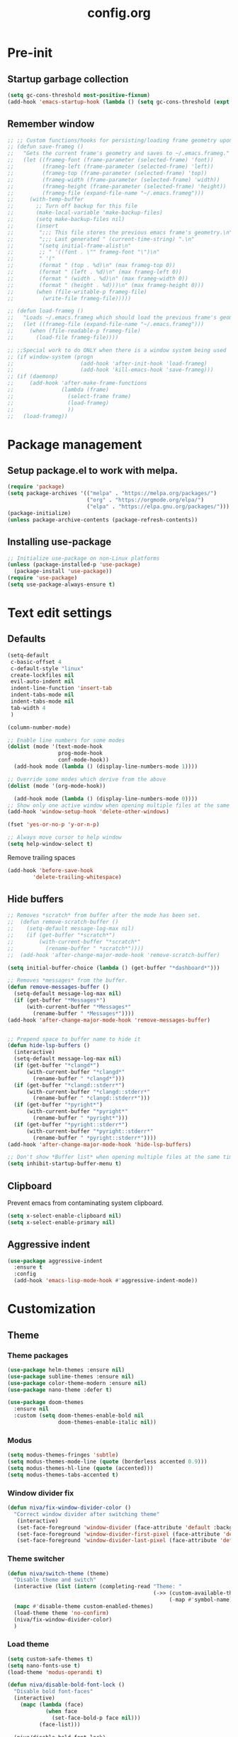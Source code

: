 #+TITLE: config.org
#+PROPERTY: header - args: tangle "~/.config/emacs/config.el"

* Pre-init
#+STARTUP: overview
** Startup garbage collection

#+begin_src emacs-lisp
  (setq gc-cons-threshold most-positive-fixnum)
  (add-hook 'emacs-startup-hook (lambda () (setq gc-cons-threshold (expt 2 23))))
#+end_src

** Remember window

#+begin_src emacs-lisp
  ;; ;; Custom functions/hooks for persisting/loading frame geometry upon save/load
  ;; (defun save-frameg ()
  ;;   "Gets the current frame's geometry and saves to ~/.emacs.frameg."
  ;;   (let ((frameg-font (frame-parameter (selected-frame) 'font))
  ;;         (frameg-left (frame-parameter (selected-frame) 'left))
  ;;         (frameg-top (frame-parameter (selected-frame) 'top))
  ;;         (frameg-width (frame-parameter (selected-frame) 'width))
  ;;         (frameg-height (frame-parameter (selected-frame) 'height))
  ;;         (frameg-file (expand-file-name "~/.emacs.frameg")))
  ;;     (with-temp-buffer
  ;;       ;; Turn off backup for this file
  ;;       (make-local-variable 'make-backup-files)
  ;;       (setq make-backup-files nil)
  ;;       (insert
  ;;        ";;; This file stores the previous emacs frame's geometry.\n"
  ;;        ";;; Last generated " (current-time-string) ".\n"
  ;;        "(setq initial-frame-alist\n"
  ;;        ;; " '((font . \"" frameg-font "\")\n"
  ;;        " '("
  ;;        (format " (top . %d)\n" (max frameg-top 0))
  ;;        (format " (left . %d)\n" (max frameg-left 0))
  ;;        (format " (width . %d)\n" (max frameg-width 0))
  ;;        (format " (height . %d)))\n" (max frameg-height 0)))
  ;;       (when (file-writable-p frameg-file)
  ;;         (write-file frameg-file)))))

  ;; (defun load-frameg ()
  ;;   "Loads ~/.emacs.frameg which should load the previous frame's geometry."
  ;;   (let ((frameg-file (expand-file-name "~/.emacs.frameg")))
  ;;     (when (file-readable-p frameg-file)
  ;;       (load-file frameg-file))))

  ;; ;;Special work to do ONLY when there is a window system being used
  ;; (if window-system (progn
  ;;                     (add-hook 'after-init-hook 'load-frameg)
  ;;                     (add-hook 'kill-emacs-hook 'save-frameg)))
  ;; (if (daemonp)
  ;;     (add-hook 'after-make-frame-functions
  ;;               (lambda (frame)
  ;;                 (select-frame frame)
  ;;                 (load-frameg)
  ;;                 ))
  ;;   (load-frameg))
#+end_src

* Package management
** Setup package.el to work with melpa.
#+begin_src emacs-lisp
  (require 'package)
  (setq package-archives '(("melpa" . "https://melpa.org/packages/")
                           ("org" . "https://orgmode.org/elpa/")
                           ("elpa" . "https://elpa.gnu.org/packages/")))
  (package-initialize)
  (unless package-archive-contents (package-refresh-contents))
#+end_src

** Installing use-package

#+begin_src emacs-lisp
  ;; Initialize use-package on non-Linux platforms
  (unless (package-installed-p 'use-package)
    (package-install 'use-package))
  (require 'use-package)
  (setq use-package-always-ensure t)
  #+end_src

* Text edit settings
** Defaults
#+Begin_src emacs-lisp
  (setq-default
   c-basic-offset 4
   c-default-style "linux"
   create-lockfiles nil
   evil-auto-indent nil
   indent-line-function 'insert-tab
   indent-tabs-mode nil
   indent-tabs-mode nil
   tab-width 4
   )

  (column-number-mode)

  ;; Enable line numbers for some modes
  (dolist (mode '(text-mode-hook
                  prog-mode-hook
                  conf-mode-hook))
    (add-hook mode (lambda () (display-line-numbers-mode 1))))

  ;; Override some modes which derive from the above
  (dolist (mode '(org-mode-hook))

    (add-hook mode (lambda () (display-line-numbers-mode 0))))
  ;; Show only one active window when opening multiple files at the same time.
  (add-hook 'window-setup-hook 'delete-other-windows)

  (fset 'yes-or-no-p 'y-or-n-p)

  ;; Always move cursor to help window
  (setq help-window-select t)
#+end_src

Remove trailing spaces
#+begin_src emacs-lisp
  (add-hook 'before-save-hook
          'delete-trailing-whitespace)
#+end_src
** Hide buffers
#+Begin_src emacs-lisp
  ;; Removes *scratch* from buffer after the mode has been set.
  ;;  (defun remove-scratch-buffer ()
  ;;    (setq-default message-log-max nil)
  ;;    (if (get-buffer "*scratch*")
  ;;        (with-current-buffer "*scratch*"
  ;;          (rename-buffer " *scratch*"))))
  ;;  (add-hook 'after-change-major-mode-hook 'remove-scratch-buffer)

  (setq initial-buffer-choice (lambda () (get-buffer "*dashboard*")))

  ;; Removes *messages* from the buffer.
  (defun remove-messages-buffer ()
    (setq-default message-log-max nil)
    (if (get-buffer "*Messages*")
        (with-current-buffer "*Messages*"
          (rename-buffer " *Messages*"))))
  (add-hook 'after-change-major-mode-hook 'remove-messages-buffer)


  ;; Prepend space to buffer name to hide it
  (defun hide-lsp-buffers ()
    (interactive)
    (setq-default message-log-max nil)
    (if (get-buffer "*clangd*")
        (with-current-buffer "*clangd*"
          (rename-buffer " *clangd*")))
    (if (get-buffer "*clangd::stderr*")
        (with-current-buffer "*clangd::stderr*"
          (rename-buffer " *clangd::stderr*")))
    (if (get-buffer "*pyright*")
        (with-current-buffer "*pyright*"
          (rename-buffer " *pyright*")))
    (if (get-buffer "*pyright::stderr*")
        (with-current-buffer "*pyright::stderr*"
          (rename-buffer " *pyright::stderr*"))))
  (add-hook 'after-change-major-mode-hook 'hide-lsp-buffers)

  ;; Don't show *Buffer list* when opening multiple files at the same time.
  (setq inhibit-startup-buffer-menu t)
#+end_src

** Clipboard
Prevent emacs from contaminating system clipboard.
#+begin_src emacs-lisp
  (setq x-select-enable-clipboard nil)
  (setq x-select-enable-primary nil)
#+end_src

** Aggressive indent

#+begin_src emacs-lisp
  (use-package aggressive-indent
    :ensure t
    :config
    (add-hook 'emacs-lisp-mode-hook #'aggressive-indent-mode))
    #+end_src

* Customization
** Theme
*** Theme packages
#+begin_src emacs-lisp
  (use-package helm-themes :ensure nil)
  (use-package sublime-themes :ensure nil)
  (use-package color-theme-modern :ensure nil)
  (use-package nano-theme :defer t)

  (use-package doom-themes
    :ensure nil
    :custom (setq doom-themes-enable-bold nil
                  doom-themes-enable-italic nil))
#+end_src

*** Modus
#+begin_src emacs-lisp
  (setq modus-themes-fringes 'subtle)
  (setq modus-themes-mode-line (quote (borderless accented 0.9)))
  (setq modus-themes-hl-line (quote (accented)))
  (setq modus-themes-tabs-accented t)
#+end_src
*** Window divider fix
#+begin_src emacs-lisp
  (defun niva/fix-window-divider-color ()
    "Correct window divider after switching theme"
     (interactive)
     (set-face-foreground 'window-divider (face-attribute 'default :background))
     (set-face-foreground 'window-divider-first-pixel (face-attribute 'default :background))
     (set-face-foreground 'window-divider-last-pixel (face-attribute 'default :background)))
#+end_src

*** Theme switcher
#+begin_src emacs-lisp
  (defun niva/switch-theme (theme)
    "Disable theme and switch"
    (interactive (list (intern (completing-read "Theme: "
                                                (->> (custom-available-themes)
                                                     (-map #'symbol-name))))))
    (mapc #'disable-theme custom-enabled-themes)
    (load-theme theme 'no-confirm)
    (niva/fix-window-divider-color)
    )
#+end_src


*** Load theme
#+begin_src emacs-lisp
  (setq custom-safe-themes t)
  (setq nano-fonts-use t)
  (load-theme 'modus-operandi t)

  (defun niva/disable-bold-font-lock ()
    "Disable bold font-faces"
    (interactive)
      (mapc (lambda (face)
              (when face
                (set-face-bold-p face nil)))
            (face-list)))

    (niva/disable-bold-font-lock)
#+end_src

** GUI settings

#+begin_src emacs-lisp

  (setq inhibit-startup-message t
        inhibit-startup-echo-area-message t)

  (scroll-bar-mode -1)
  (tool-bar-mode -1)
  (tooltip-mode -1)
  (menu-bar-mode 1)
  (set-fringe-mode 1)

  (global-visual-line-mode t)

  (setq-default left-fringe-width  2)
  (setq-default right-fringe-width 2)

#+end_src

#+begin_src emacs-lisp
  (setq default-frame-alist
        (append (list
                 '(min-height . 1)
                 '(height     . 45)
                 '(min-width  . 1)
                 '(width      . 81)
                 '(vertical-scroll-bars . nil)
                 '(internal-border-width . 16)
                 '(left-fringe    . 3)
                 '(right-fringe   . 3)
                 '(tool-bar-lines . 0)
                 '(ns-transparent-titlebar . t)
                 '(ns-appearance . dark)
                 '(undecorated-round . t)
                 )))

  ;;(setq window-divider-default-right-width 32)
  ;;(setq window-divider-default-bottom-width 4)
  ;;(setq window-divider-default-places 'right-only)
  (setq window-divider-default-places t)

  (setq ns-use-thin-smoothing t
        ns-use-proxy-icon nil
        ns-use-mwheel-momentum t
        ns-use-mwheel-acceleration t
        frame-title-format "\n")


  ;; Vertical window divider

  (window-divider-mode 1)

  (niva/fix-window-divider-color)
  (setq frame-resize-pixelwise t)

  (global-hl-line-mode)

  (blink-cursor-mode -1)

  (defun niva/tab-bar-config ()
    (setq tab-bar-show t
          tab-bar-auto-width-max '(120 . 20)
          tab-bar-border 0
          tab-bar-close-button-show nil
          ;; tab-bar-close-last-tab-choice 'tab-bar-mode-disable
          tab-bar-close-tab-select 'recent
          tab-bar-new-button-show nil
          ;; tab-bar-new-tab-choice "*dashboard*"
          tab-bar-new-tab-to 'right
          tab-bar-position t
          tab-bar-tab-name-function 'tab-bar-tab-name-current
          )

    (set-face-attribute 'tab-bar nil
                        :box nil
                        :background (face-attribute 'default :background)
                        )

    (set-face-attribute 'tab-bar-tab nil
                        :box nil
                        :background (face-attribute 'default :background)
                        :foreground (face-attribute 'font-lock-keyword-face :foreground)
                        )

    (set-face-attribute 'tab-bar-tab-inactive nil
                        :box nil
                        :background (face-attribute 'default :background)
                        :foreground (face-attribute 'font-lock-comment-face :foreground)
                        )
    )
  (niva/tab-bar-config)
  (tab-bar-mode 1)

#+end_src


Prevent accidental close.

#+begin_src emacs-lisp
  (setq confirm-kill-emacs 'y-or-n-p)
#+end_src


** Mode line

#+begin_src emacs-lisp
  (use-package nano-modeline
    :config
    (nano-modeline-mode))
  ;;  (use-package mood-line
  ;;    :config
  ;;    (setq-default mood-line-glyph-alist mood-line-glyphs-ascii)
  ;;    (mood-line-mode))

  ;;(setq-default header-line-format mode-line-format)
  ;;(setq-default mode-line-format nil)
#+end_src

Save colors for later use.
#+begin_src emacs-lisp
  (defun set-ansi-colors ()
    (setq ansi-black
          (face-attribute 'ansi-color-black :background)

          ansi-bright-black
          (face-attribute 'ansi-color-bright-black :background)

          ansi-blue
          (face-attribute 'ansi-color-blue :background)

          ansi-bright-blue
          (face-attribute 'ansi-color-bright-blue :background)

          ansi-cyan
          (face-attribute 'ansi-color-cyan :background)

          ansi-bright-cyan
          (face-attribute 'ansi-color-bright-cyan :background)

          ansi-green
          (face-attribute 'ansi-color-green :background)

          ansi-bright-green
          (face-attribute 'ansi-color-bright-green :background)

          ansi-magenta
          (face-attribute 'ansi-color-magenta :background)

          ansi-bright-magenta
          (face-attribute 'ansi-color-bright-magenta :background)

          ansi-red
          (face-attribute 'ansi-color-red :background)

          ansi-bright-red
          (face-attribute 'ansi-color-bright-red :background)

          ansi-white
          (face-attribute 'ansi-color-white :background)

          ansi-bright-white
          (face-attribute 'ansi-color-bright-white :background)

          ansi-yellow
          (face-attribute 'ansi-color-yellow :background)

          ansi-bright-yellow
          (face-attribute 'ansi-color-bright-yellow :background)))
#+end_src

#+Begin_src emacs-lisp
  (setq inhibit-compacting-font-caches t)
#+end_src

** Font

Only use variable-pitch if explicitly called.

#+begin_src emacs-lisp
  (defun niva/variable-pitch-on ()
    (interactive)
    (set-face-attribute 'variable-pitch nil :font "CMU Serif 14" :inherit 'default))
#+end_src

#+begin_src emacs-lisp
  (defun set-fonts()
    (set-face-attribute 'default nil        :font "Roboto Mono 13")
    (set-face-attribute 'fixed-pitch nil    :font "Roboto Mono 13" :height 1.0)
    (set-face-attribute 'variable-pitch nil :font "Roboto Mono 13" :height 1.0))

  ;;(when (eq (nth 3 (assq 'geometry (car (display-monitor-attributes-list)))) 3840)
  ;;  (set-face-attribute 'default nil :font "Mononoki 18"))

  (defun remap-faces-default-attributes ()
    (let ((family (face-attribute 'default :family))
          (height (face-attribute 'default :height)))
      (mapcar (lambda (face)
                (face-remap-add-relative
                 face :family family :weight 'unspecified :height height))
              (face-list))))

  (if (daemonp)
      (add-hook 'after-make-frame-functions
                (lambda (frame)
                  (select-frame frame)
                  (set-fonts)
                  (niva/fix-window-divider-color)
                  (niva/tab-bar-config)

                  ))
    (set-fonts))

  (when (display-graphic-p)
    (add-hook 'minibuffer-setup-hook 'remap-faces-default-attributes)
    (add-hook 'change-major-mode-after-body-hook 'remap-faces-default-attributes))


  (use-package hide-mode-line)

#+end_src

** Dashboard
#+begin_src emacs-lisp
  (use-package dashboard
    :ensure t
    :defer t
    :init
    (dashboard-setup-startup-hook)
    :config
    (setq
     dashboard-startup-banner nil
     dashboard-set-init-info nil
     dashboard-banner-logo-title (concat "\n\n      Welcome to GNU Emacs        " emacs-version
                                         "\n\n\nFind file               (SPC .)"
                                         "\nSwitch buffers          (SPC b)"
                                         "\nFind recent files       (SPC p e)"
                                         "\nEval region             (SPC e r)")

     dashboard-set-navigator t
     dashboard-set-footer nil
     dashboard-items '((bookmarks . 5) (projects . 3) (recents . 5))
     dashboard-center-content t
     dashboard-filter-agenda-entry 'dashboard-no-filter-agenda)
    )
  (set-face-attribute 'dashboard-text-banner nil :inherit 'default :height 0.1 :font "PT Mono 8")


  (global-unset-key [tab])
  (global-unset-key (kbd "C-e"))
  (set-face-attribute 'dashboard-items-face nil :inherit 'default)
  (set-face-attribute 'dashboard-heading-face nil :inherit 'default)


#+end_src

** Compile into bottom window

#+begin_src emacs-lisp
  (setq display-buffer-alist
        `((,(rx bos
                (| (literal "*compilation")
                   (literal "*shell")
                   (literal "*eshell")
                   (literal "*Compile-Log")))
           display-buffer-in-direction
           (window . t)
           (direction . below)              ;`below' (window) or `bottom' (of frame)
           (window-height . 0.33)
           )))
#+end_src
* Controls
** Evil mode

#+begin_src emacs-lisp
  (use-package evil
    :init
    (setq evil-want-integration t
          evil-want-keybinding nil
          evil-vsplit-window-right t
          evil-split-window-below t
          evil-want-C-u-scroll t
          evil-undo-system 'undo-redo)

    (evil-mode)
    )
  (use-package transpose-frame)
#+end_src

*** Evil collection

#+begin_src emacs-lisp
  (use-package evil-collection
    :after evil
    :config
    ;;(setq evil-collection-mode-list '(dashboard dired ibuffer))
    (evil-collection-init))
  (use-package evil-tutor)

#+end_src

** Keybindings

#+begin_src emacs-lisp
  (setq mac-option-modifier nil
        Mac-escape-modifier nil
        mac-right-command-modifier 'meta)

  (global-set-key (kbd "C-+") 'text-scale-increase)
  (global-set-key (kbd "C--") 'text-scale-decrease)
  (global-set-key (kbd "C-=") 'text-scale-set)

  (global-set-key (kbd "C-j") nil)
  (global-set-key (kbd "C-k") nil)


  (global-set-key (kbd "§") 'evil-invert-char)

  (define-key evil-normal-state-map (kbd "U") 'evil-redo)

  (define-key evil-normal-state-map (kbd "C-a C-e") 'treemacs-select-window)

  (define-key evil-normal-state-map (kbd "C-a C-x") 'evil-delete-buffer)
  (define-key help-mode-map (kbd "C-a C-x") 'evil-delete-buffer)

  (define-key evil-normal-state-map (kbd "C-w -") 'evil-window-split)
  (define-key evil-normal-state-map (kbd "C-w |") 'evil-window-vsplit)
  (define-key evil-normal-state-map (kbd "C-w SPC") 'transpose-frame)

  (define-key evil-normal-state-map (kbd "C-w n") 'tab-next)
  (define-key evil-normal-state-map (kbd "C-w c") 'tab-new)

  (define-key evil-normal-state-map (kbd "SPC b") 'ivy-switch-buffer)
  (define-key evil-normal-state-map (kbd "SPC h p") 'ff-find-other-file)

  (evil-define-key 'treemacs treemacs-mode-map (kbd "C-a C-x")    #'evil-delete-buffer)
  (evil-define-key 'treemacs treemacs-mode-map (kbd "C-a C-e")    #'evil-delete-buffer)

  (global-set-key (kbd "s-q") 'save-buffers-kill-terminal)

  (defvar dashboard-mode-map
    (let ((map (make-sparse-keymap)))
      (define-key map (kbd "C-p") 'dashboard-previous-line)
      (define-key map (kbd "C-n") 'dashboard-next-line)
      (define-key map (kbd "<up>") 'dashboard-previous-line)
      (define-key map (kbd "<down>") 'dashboard-next-line)
      (define-key map (kbd "k") 'dashboard-previous-line)
      (define-key map (kbd "j") 'dashboard-next-line)
      (define-key map [tab] 'evil-next-buffer)
      (define-key map (kbd "C-i") 'widget-forward)
      (define-key map [backtab] 'evil-prev-buffer)
      (define-key map (kbd "RET") 'dashboard-return) (define-key map [mouse-1] 'dashboard-mouse-1)
      (define-key map (kbd "}") #'dashboard-next-section)
      (define-key map (kbd "{") #'dashboard-previous-section)
      map)
    "Keymap for dashboard mode.")

  (use-package general
    :config
    (general-evil-setup t))

  (use-package elpy
    :bind (:map elpy-mode-map
                ("<g>" . nil)))
#+end_src

** Simpleclip

By default, Emacs orchestrates a subtle interaction between the internal kill ring and the external system clipboard.

simpleclip-mode radically simplifies clipboard handling: the system clipboard and the Emacs kill ring are made completely independent, and never influence each other.

#+begin_src emacs-lisp
  (use-package simpleclip :ensure t)
  (require 'simpleclip)
  (simpleclip-mode 1)
#+end_src

** which-key

#+begin_src emacs-lisp
  (use-package which-key
    :ensure t
    :config
    ;;(setq which-key-idle-delay 0.01)
    ;;(setq which-key-idle-secondary-delay 0.01)
    (which-key-mode))

  (nvmap :keymaps 'override :prefix "SPC"
    "SPC"   '(counsel-M-x :which-key "M-x")
    "c c"   '(compile :which-key "Compile")
    "c C"   '(recompile :which-key "Recompile")
    "h r r" '((lambda () (interactive) (load-file "~/.emacs.d/init.el")) :which-key "Reload emacs config")
    "t t"   '(toggle-truncate-lines :which-key "Toggle truncate lines")

    "m *"   '(org-ctrl-c-star :which-key "Org-ctrl-c-star")
    "m +"   '(org-ctrl-c-minus :which-key "Org-ctrl-c-minus")
    "m ."   '(counsel-org-goto :which-key "Counsel org goto")
    "m e"   '(org-export-dispatch :which-key "Org export dispatch")
    "m f"   '(org-footnote-new :which-key "Org footnote new")
    "m h"   '(org-toggle-heading :which-key "Org toggle heading")
    "m i"   '(org-toggle-item :which-key "Org toggle item")
    "m n"   '(org-store-link :which-key "Org store link")
    "m o"   '(org-set-property :which-key "Org set property")
    "m t"   '(org-todo :which-key "Org todo")
    "m x"   '(org-toggle-checkbox :which-key "Org toggle checkbox")
    "m B"   '(org-babel-tangle :which-key "Org babel tangle")
    "m I"   '(org-toggle-inline-images :which-key "Org toggle inline imager")
    "m T"   '(org-todo-list :which-key "Org todo list")
    "o a"   '(org-agenda :which-key "Org agenda")
    "b"     '(ivy-switch-buffer :which-key "ivy-switch-buffer")
    "h p"   '(ff-find-other-file :which-key "ff-find-other-file")

    "p e"   '(projectile-recentf :which-key "projectile-recentf")
    "e r"   '(eval-region :which-key "eval-region")
    "conf"  '((lambda () (interactive) (find-file "~/.config/emacs/config.org")) :which-key "Open config.org"))
#+end_src

** ivy + counsel

#+begin_src emacs-lisp
  (use-package counsel
    :after ivy
    :config (counsel-mode))

  (use-package ivy
    :defer 0.1
    :diminish
    :bind
    (("C-c C-r" . ivy-resume)
     ("C-x B" . ivy-switch-buffer-other-window))
    :custom
    (setq ivy-count-format "(%d/%d) ")
    (setq ivy-use-virtual-buffers t)
    (setq enable-recursive-minibuffers t)

    :config
    (ivy-mode))


  (use-package ivy-posframe)
  ;; Different command can use different display function.
  (setq ivy-posframe-display-functions-alist
        '((swiper          . ivy-posframe-display-at-point)
          (complete-symbol . ivy-posframe-display-at-point)
          (counsel-M-x     . ivy-posframe-display)
          (t               . ivy-posframe-display)))

  (setq ivy-posframe-height-alist '((swiper . 20)
                                    (t      . 20)))

  (defun ivy-posframe-get-size ()
    (list
     :width ivy-posframe-width
     :min-width 100
     :max-width 180
     ))

  (setq ivy-posframe-parameters
        '((left-fringe . 12)
          (right-fringe . 12)
          (top-fringe . 12)
          (bottom-fringe . 12)
          ))

  (ivy-posframe-mode 1)

  (use-package ivy-rich
    :after ivy
    :config
    ;; (ivy-rich-modify-columns
    ;; 'counsel-M-x
    ;; '((counsel-M-x-transformer (:width 40))
    ;; (ivy-rich-counsel-function-docstring (:width 80))))
    )

  (ivy-rich-mode 1)

  (use-package swiper
    :after ivy
    :bind (("C-s" . swiper)
           ("C-r" . swiper)))

  (use-package prescient
    :after ivy
    )
  (use-package ivy-prescient
    :after prescient
    :config
    (prescient-persist-mode 1)
    (ivy-prescient-mode 1)
    )

  (add-to-list 'ivy-sort-functions-alist
               '(ivy-switch-buffer . ivy-string<))

  (use-package ripgrep)
#+end_src

** m-x

#+begin_src emacs-lisp
  (setq ivy-initial-inputs-alist nil)
  (use-package smex)
  (smex-initialize)
#+end_src

#+begin_src emacs-lisp
  (require 'tramp)
  (set-default 'tramp-auto-save-directory "~/.config/emacs/temp")
  (set-default 'tramp-default-method "plink")
#+end_src

** crux

#+begin_src emacs-lisp
  (use-package crux
    :ensure t)
#+end_src

** Vertico

#+begin_src emacs-lisp
  (use-package vertico
    :init
    (vertico-mode))

  (use-package savehist
    :init
    (savehist-mode))

  (use-package vertico-posframe
    :init
    (vertico-posframe-mode))
  #+end_src

** Treemacs

#+begin_src emacs-lisp
  (use-package treemacs
    :ensure t
    :defer t

    :init
    (with-eval-after-load 'winum
      (define-key winum-keymap (kbd "M-0") #'treemacs-select-window))

    :config
    (setq treemacs-no-png-images t)
    (setq treemacs-is-never-other-window t)

    :bind
    (:map global-map
          ("M-0"       . treemacs-select-window)
          ("C-x t 1"   . treemacs-delete-other-windows)
          ("C-x t t"   . treemacs)
          ("C-x t d"   . treemacs-select-directory)
          ("C-x t B"   . treemacs-bookmark)
          ("C-x t C-t" . treemacs-find-file)
          ("C-x t M-t" . treemacs-find-tag)))

  (use-package treemacs-projectile
    :after (treemacs projectile)
    :ensure t)


#+end_src

* File management
** Dired

#+begin_src emacs-lisp
  (use-package dired-open)
  (use-package peep-dired)
  (use-package dired-single)

  (nvmap :states '(normal visual) :keymaps 'override :prefix "SPC"
    "d d" '(dired-single-magic-buffer :which-key "Open dired")
    "d j" '(dired-jump :which-key "Dired jump to current")
    "d p" '(peep-dired :which-key "Peep-dired"))

  (with-eval-after-load 'dired
    (evil-define-key 'normal dired-mode-map (kbd "h") 'dired-up-directory)
    (evil-define-key 'normal dired-mode-map (kbd "l") 'dired-open-file)
    (evil-define-key 'normal peep-dired-mode-map (kbd "j") 'peep-dired-next-file)
    (evil-define-key 'normal peep-dired-mode-map (kbd "k") 'peep-dired-prev-file))

  (add-hook 'peep-dired-hook 'evil-normalize-keymaps)
#+end_src

** Projectile

#+begin_src emacs-lisp
  (use-package projectile
    :ensure t
    :init (setq projectile-enable-caching t)
    :config
    (add-to-list 'projectile-globally-ignored-directories ".cache")
    (add-to-list 'projectile-globally-ignored-directories ".DS_Store")
    (add-to-list 'projectile-globally-ignored-directories ".vscode")
    (add-to-list 'projectile-globally-ignored-directories "BUILD")
    (projectile-mode +1)
    (projectile-global-mode 1)
    (setq
     projectile-globally-ignored-file-suffixes '(".elc" ".pyc" ".o" ".swp" ".so" ".a" ".d" ".ld")
     projectile-globally-ignored-files '("TAGS" "tags" ".DS_Store")
     projectile-ignored-projects `("~/.pyenv/")
     projectile-mode-line-function #'(lambda () (format " [%s]" (projectile-project-name)))
     projectile-enable-caching t
     projectile-indexing-method 'native
     projectile-file-exists-remote-cache-expire nil)
    (define-key projectile-mode-map (kbd "C-c p") 'projectile-command-map)


    :bind (:map projectile-mode-map
                ("s-p" . projectile-command-map)
                ("C-c p" . projectile-command-map)))

#+end_src

** File-related keybindings
#+begin_src emacs-lisp
  (nvmap :states '(normal visual) :keymaps 'override :prefix "SPC"
    "."     '(find-file :which-key "Find file")
    "f f"   '(find-file :which-key "Find file")
    "f r"   '(counsel-recentf :which-key "Recent files")
    "f s"   '(save-buffer :which-key "Save file")
    "f u"   '(sudo-edit-find-file :which-key "Sudo find file")
    "f y"   '(dt/show-and-copy-buffer-path :which-key "Yank file path")
    "f C"   '(copy-file :which-key "Copy file")
    "f D"   '(delete-file :which-key "Delete file")
    "f R"   '(rename-file :which-key "Rename file")
    "f S"   '(write-file :which-key "Save file as...")
    "f U"   '(sudo-edit :which-key "Sudo edit file"))
#+end_src

** Custom filetypes

#+begin_src emacs-lisp
  (add-to-list 'auto-mode-alist '("\\.rep\\'" . c-mode))
#+end_src

#+begin_src emacs-lisp
  (setq backup-directory-alist '(("." . "~/.config/emacs/saves")))
#+end_src

** Other

Always follow symlinks
#+begin_src emacs-lisp
  (setq vc-follow-symlinks t)
#+end_src

* Magit
#+begin_src emacs-lisp
  (use-package magit)
#+end_src
* Org-mode
** Org-mode appearance
*** Mixed-pitch
#+begin_src emacs-lisp
  ;;(use-package mixed-pitch
  ;;  :hook
  ;;  (text-mode . mixed-pitch-mode))
#+end_src

*** Font
*** TeX style
#+begin_src emacs-lisp
  (defun niva/org-tex-style()
    (interactive)
    (setq org-hidden-keywords '(title))

    (set-face-attribute 'org-document-title nil
                        :height 2.0
                        :weight 'regular
                        :font "CMU Serif"
                        :foreground nil
                        )

    ;; set basic title font
    (set-face-attribute 'org-level-8 nil :weight 'bold :inherit 'default)
    ;; Low levels are unimportant = no scalinkjukjg
    (set-face-attribute 'org-level-7 nil :inherit 'org-level-8)
    (set-face-attribute 'org-level-6 nil :inherit 'org-level-8)
    (set-face-attribute 'org-level-5 nil :inherit 'org-level-8)
    (set-face-attribute 'org-level-4 nil :inherit 'org-level-8)
    ;; Top ones get scaled the same as in LaTeX (\large, \Large, \LARGE)
    (set-face-attribute 'org-level-3 nil :inherit 'org-level-8 :height 1.2 :weight 'bold) ;\large
    (set-face-attribute 'org-level-2 nil :inherit 'org-level-8 :height 1.4 :weight 'bold) ;\Large
    (set-face-attribute 'org-level-1 nil :inherit 'org-level-8 :height 1.5 :weight 'bold) ;\LARGE
    ;; Only use the first 4 styles and do not cycle.
    (setq org-cycle-level-faces nil)
    (setq org-n-level-faces 4)
    (variable-pitch-mode 1)
    (variable-pitch-on)
    )

#+end_src

** Set up
#+begin_src emacs-lisp
  (use-package org
    :hook (org-mode . org-mode-setup)
    :config
    (setq org-ellipsis " .."
          org-hide-emphasis-markers t)
    )
  (use-package org-superstar)
  (add-hook 'org-mode-hook
            (lambda ()
              (org-superstar-mode 1)))

  ;; This is usually the default, but keep in mind it must be nil
  (setq org-hide-leading-stars nil)
  ;; This line is necessary.
  (setq org-superstar-leading-bullet ?\s)
  ;; If you use Org Indent you also need to add this, otherwise the
  ;; above has no effect while Indent is enabled.
  (setq org-indent-mode-turns-on-hiding-stars nil)
  (setq org-superstar-headline-bullets-list '("·"))

  (defun org-mode-setup ()
    (org-indent-mode)
    (auto-fill-mode 0)
    (visual-line-mode 1)
    (org-num-mode 1)
    (variable-pitch-mode nil)
    (setq evil-auto-indent nil)
    (require 'org-inlinetask)
    ;;(org-tex-style)
    )
#+end_src

*** Column width

#+begin_src emacs-lisp
  ;;(defun org-mode-visual-fill ()
  ;;  (setq visual-fill-column-width 80
  ;;        visual-fill-column-center-text t
  ;;        visual-fill-column-extra-text-width '(0 . 5)
  ;;        )
  ;;  (visual-fill-column-mode 1))

  ;;(use-package visual-fill-column
  ;;  :hook (org-mode . org-mode-visual-fill))
#+end_src

*** org-tempo
#+begin_src emacs-lisp
  (require 'org-tempo)

  (add-to-list 'org-structure-template-alist '("sh" . "src sh"))
  (add-to-list 'org-structure-template-alist '("el" . "src emacs-lisp"))
  (add-to-list 'org-structure-template-alist '("sc" . "src scheme"))
  (add-to-list 'org-structure-template-alist '("ts" . "src typescript"))
  (add-to-list 'org-structure-template-alist '("py" . "src python"))
  (add-to-list 'org-structure-template-alist '("go" . "src go"))
  (add-to-list 'org-structure-template-alist '("yaml" . "src yaml"))
  (add-to-list 'org-structure-template-alist '("json" . "src json"))
  (add-to-list 'org-structure-template-alist '("cpp" . "src cpp"))
#+end_src

* Org-roam
#+begin_src emacs-lisp
  (use-package org-roam
    :ensure t)
  (setq org-roam-directory (file-truename "~/Documents/Org/Roam"))
  (org-roam-db-autosync-mode)

#+end_src
* Term mode

#+begin_src emacs-lisp
  (setq term-line-mode-buffer-read-only nil)
  (setq term-char-mode-buffer-read-only nil)

  (defadvice ansi-term (after advice-term-line-mode activate)
    (term-char-mode))

  (general-create-definer
    ninrod--term-mode
    :keymaps '(term-raw-map term-mode-map))

  (ninrod--term-mode
   :states 'emacs
   :prefix "C-c"
   "<escape>" 'term-send-esc
   "l"        'term-line-mode
   "c"        'term-char-mode
   "j"        'multi-term-next
   "k"        'multi-term-prev)

  (ninrod--term-mode
   :states '(normal visual)
   :prefix ","
   "l" 'term-line-mode
   "c" 'term-char-mode
   "n" 'multi-term-next
   "p" 'multi-term-prev)

  (defun my-term-handle-exit (&optional process-name msg)
    (message "%s | %s" process-name msg)
    (kill-buffer (current-buffer)))

  (advice-add 'term-handle-exit :after 'my-term-handle-exit)

  (xterm-mouse-mode 1)
#+end_src

** ENV
Get path from shell
#+begin_src emacs-lisp
  (defun set-exec-path-from-shell-PATH ()
    "Set up Emacs' `exec-path' and PATH environment variable to match
  that used by the user's shell.

  This is particularly useful under Mac OS X and macOS, where GUI
  apps are not started from a shell."
    (interactive)
    (let ((path-from-shell (replace-regexp-in-string
                            "[ \t\n]*$" "" (shell-command-to-string
                                            "$SHELL --login -c 'echo $PATH'"
                                            ))))
      (setenv "PATH" path-from-shell)
      (setq exec-path (split-string path-from-shell path-separator))))

  (set-exec-path-from-shell-PATH)
#+end_src

* Performance
** GCMH
#+begin_src emacs-lisp
  (use-package gcmh
    :demand
    :hook
    (focus-out-hook . gcmh-idle-garbage-collect)
    :custom
    (gcmh-idle-delay 10)
    (gcmh-high-cons-threshold 104857600)
    :config
    (gcmh-mode +1))

  #+end_src
** Byte compile on exit

#+begin_src emacs-lisp
  (defun compile-config ()
    (interactive)
    (org-babel-tangle-file
     (expand-file-name "config.org" user-emacs-directory)
     (expand-file-name "config.el" user-emacs-directory))

    (byte-compile-file
     (expand-file-name "config.el" user-emacs-directory)
     (expand-file-name "config.elc" user-emacs-directory)))

  ;; Enable if not using emacs daemon
  ;;(add-hook 'kill-emacs-hook 'compile-config)

  (add-to-list 'org-babel-default-header-args
               '(:noweb . "yes"))
#+end_src

*{* Tweak garbage collection
#+begin_src emacs-lisp
  (defmacro k-time (&rest body)
    "Measure and return the time it takes evaluating BODY."
    `(let ((time (current-time)))
       ,@body
       (float-time (time-since time))))

  ;; Set garbage collection threshold to 1GB.
  (setq gc-cons-threshold #x40000000)

  ;; When idle for 15sec run the GC no matter what.
  (defvar k-gc-timer
    (run-with-idle-timer 300 t (lambda () (garbage-collect))))

#+end_src

* Version control
** Git gutter

#+begin_src emacs-lisp
  (use-package git-gutter-fringe
    :ensure t
    :config
    (custom-set-variables
     '(git-gutter:modified-sign "┊") ;; two space
     '(git-gutter:added-sign "┊")    ;; multiple character is OK
     '(git-gutter:deleted-sign "┊"))
    :init
    (global-git-gutter-mode +1))

  ;; (use-package git-gutter


#+end_src

* Tools
** LSP

#+begin_src emacs-lisp
  (use-package lsp-pyright :ensure t)

  (setq lsp-clients-clangd-args '("-j=8" "-background-index" "-log=error" "--clang-tidy" "--query-driver=/Applications/ARM/**/*"))
  (setq use-dialog-box nil)
  (setq use-system-tooltips nil)

  (use-package lsp-mode
    :ensure t :hook ((c-mode . lsp)
                     (c++-mode . lsp)
                     (c-ts-mode . lsp)
                     (c++-ts-mode . lsp)
                     (python-mode . lsp)
                     (python-ts-mode . lsp)
                     (lsp-mode . lsp-enable-which-key-integration)
                     )
    :commands lsp
    :config
    (setq lsp-headerline-breadcrumb-enable nil)
    (setq lsp-keymap-prefix "C-c l")
    (setq lsp-signature-auto-activate nil)
    (setq lsp-enable-symbol-highlighting nil)
    (setq lsp-file-watch-threshold 15000)
    (setq lsp-enable-links nil)
    (define-key lsp-mode-map (kbd "C-c l") lsp-command-map)
    )
  (setq lsp-eldoc-enable-hover nil)

  (setq max-mini-window-height 2
        eldoc-echo-area-use-multiline-p nil)

  (use-package lsp-ivy
    :ensure t
    :commands lsp-ivy-workspace-symbol)

  ;; company
  (use-package company
    :ensure t
    :bind ("M-/" . company-complete-common-or-cycle) ;; overwritten by flyspell
    :init (add-hook 'after-init-hook 'global-company-mode)
    :config
    (setq company-show-numbers            t
          company-minimum-prefix-length   1
          company-idle-delay              0.3
          company-backends
          '((company-files          ;; files & directory
             company-keywords       ;; keywords
             company-capf           ;; what is this?
             company-yasnippet)
            (company-abbrev company-dabbrev))))

  (use-package lsp-ui
    :ensure t
    :config
    (setq lsp-ui-doc-show-with-cursor t
          lsp-ui-doc-show-with-mouse nil
          lsp-ui-doc-position 'at-point
          lsp-ui-doc-delay 4
          lsp-ui-sideline-enable t
          )
    )

  (use-package company-box
    :ensure t
    :after company
    :hook (company-mode . company-box-mode))

  ;; flycheck
  (use-package flycheck
    :ensure t
    :init (global-flycheck-mode)
    :config
    (setq flycheck-display-errors-function
          #'flycheck-display-error-messages-unless-error-list
          flycheck-display-errors-delay 0.0))
#+end_src

** Tree-sitter

#+begin_src emacs-lisp
  (add-to-list 'treesit-extra-load-path "/Users/niklas/dev/git/github/tree-sitter/tree-sitter-module/dist")
  (setq-default treesit-font-lock-level 4)
  (push '(c-mode . c-ts-mode) major-mode-remap-alist)
  (push '(c++-mode . c++-ts-mode) major-mode-remap-alist)
  (push '(css-mode . css-ts-mode) major-mode-remap-alist)
  (push '(js-mode . javascript-ts-mode) major-mode-remap-alist)
  (push '(js-json-mode . json-ts-mode) major-mode-remap-alist)
  (push '(python-mode . python-ts-mode) major-mode-remap-alist)

  (set-face-attribute 'font-lock-preprocessor-face nil
                      :weight (face-attribute 'default :weight)
                      :slant (face-attribute 'default :slant) :inherit 'default)
#+end_src

** clang-format
#+begin_src emacs-lisp
  (use-package clang-format
    :ensure t
    :init
    (global-set-key (kbd "C-c i") 'clang-format-region)
    (global-set-key (kbd "C-c u") 'clang-format-buffer)
    (setq clang-format-style "file")

    (defun clang-format-save-hook-for-this-buffer ()
      "Create a buffer local save hook."
      (add-hook 'before-save-hook
                (lambda ()
                  (when (locate-dominating-file "." ".clang-format")
                    (clang-format-buffer))
                  ;; Continue to save.
                  nil)
                nil
                ;; Buffer local hook.
                t)))

  ;; Run this for each mode you want to use the hook.
  (add-hook 'c-mode-hook (lambda () (clang-format-save-hook-for-this-buffer)))
  (add-hook 'c++-mode-hook (lambda () (clang-format-save-hook-for-this-buffer)))
  (add-hook 'c-ts-mode-hook (lambda () (clang-format-save-hook-for-this-buffer)))
  (add-hook 'c++-ts-mode-hook (lambda () (clang-format-save-hook-for-this-buffer)))
  (add-hook 'glsl-mode-hook (lambda () (clang-format-save-hook-for-this-buffer)))

#+end_src
** Documentation
*** Mermaid
#+begin_src emacs-lisp
  (use-package mermaid-mode)
  (use-package vterm
    :ensure t)
#+end_src
